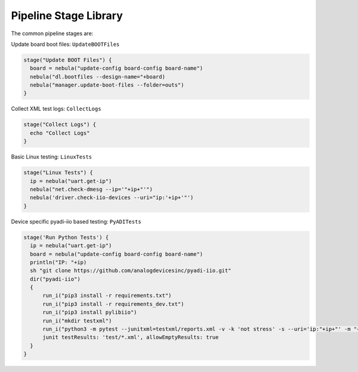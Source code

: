 Pipeline Stage Library
======================

The common pipeline stages are:

Update board boot files: ``UpdateBOOTFiles``

.. code-block:: groovy

    stage("Update BOOT Files") {
      board = nebula("update-config board-config board-name")
      nebula("dl.bootfiles --design-name="+board)
      nebula("manager.update-boot-files --folder=outs")
    }

Collect XML test logs: ``CollectLogs``

.. code-block:: groovy

    stage("Collect Logs") {
      echo "Collect Logs"
    }

Basic Linux testing: ``LinuxTests``

.. code-block:: groovy

    stage("Linux Tests") {
      ip = nebula("uart.get-ip")
      nebula("net.check-dmesg --ip='"+ip+"'")
      nebula('driver.check-iio-devices --uri="ip:'+ip+'"')
    }

Device specific pyadi-iio based testing: ``PyADITests``

.. code-block:: groovy

    stage('Run Python Tests') {
      ip = nebula("uart.get-ip")
      board = nebula("update-config board-config board-name")
      println("IP: "+ip)
      sh "git clone https://github.com/analogdevicesinc/pyadi-iio.git"
      dir("pyadi-iio")
      {
          run_i("pip3 install -r requirements.txt")
          run_i("pip3 install -r requirements_dev.txt")
          run_i("pip3 install pylibiio")
          run_i("mkdir testxml")
          run_i("python3 -m pytest --junitxml=testxml/reports.xml -v -k 'not stress' -s --uri='ip:"+ip+"' -m "+board.replaceAll("-","_"))
          junit testResults: 'test/*.xml', allowEmptyResults: true
      }
    }
